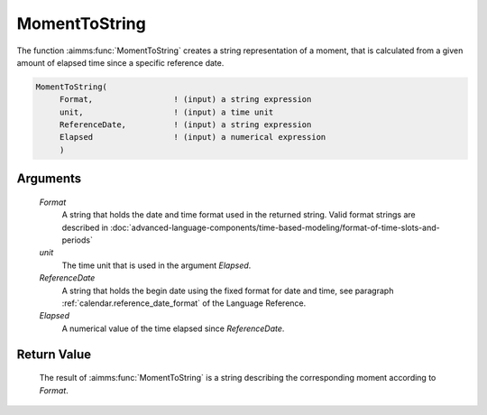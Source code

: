 .. aimms:function:: MomentToString(Format, unit, ReferenceDate, Elapsed)

.. _MomentToString:

MomentToString
==============

The function :aimms:func:`MomentToString` creates a string representation of a
moment, that is calculated from a given amount of elapsed time since a
specific reference date.

.. code-block:: aimms

    MomentToString(
         Format,                 ! (input) a string expression
         unit,                   ! (input) a time unit
         ReferenceDate,          ! (input) a string expression
         Elapsed                 ! (input) a numerical expression
         )

Arguments
---------

    *Format*
        A string that holds the date and time format used in the returned
        string. Valid format strings are described in :doc:`advanced-language-components/time-based-modeling/format-of-time-slots-and-periods`

    *unit*
        The time unit that is used in the argument *Elapsed*.

    *ReferenceDate*
        A string that holds the begin date using the fixed format for date and
        time, see paragraph :ref:`calendar.reference_date_format` of the Language
        Reference.

    *Elapsed*
        A numerical value of the time elapsed since *ReferenceDate*.

Return Value
------------

    The result of :aimms:func:`MomentToString` is a string describing the
    corresponding moment according to *Format*.

.. seealso::

    The function :aimms:func:`StringToMoment`.
